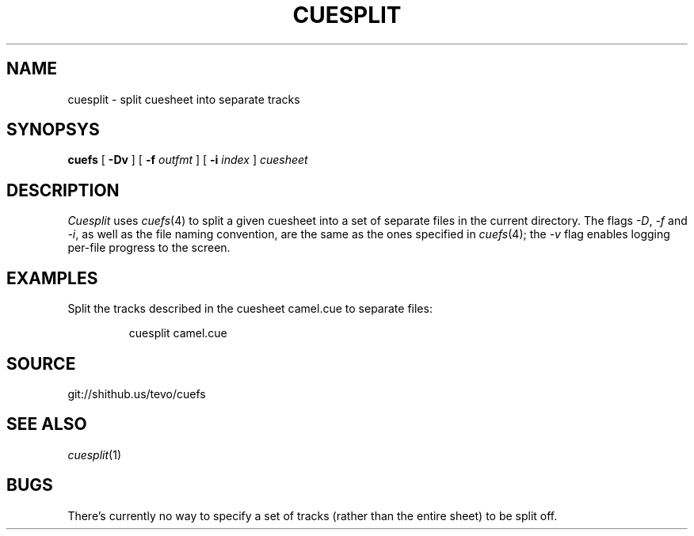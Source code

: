 .TH CUESPLIT 1
.SH NAME
cuesplit \- split cuesheet into separate tracks
.SH SYNOPSYS
.B cuefs
[
.B -Dv
]
[
.B -f
.I outfmt
]
[
.B -i
.I index
]
.I cuesheet
.SH DESCRIPTION
.I Cuesplit
uses
.IR cuefs (4)
to split a given cuesheet into a set of separate files in the current directory. The flags
.IR -D ,
.I -f
and
.IR -i ,
as well as the file naming convention, are the same as the ones specified in
.IR cuefs (4);
the
.I -v
flag enables logging per-file progress to the screen.
.SH EXAMPLES
Split the tracks described in the cuesheet camel.cue to separate files:
.IP
.EX
cuesplit camel.cue
.EE
.SH SOURCE
git://shithub.us/tevo/cuefs
.SH SEE ALSO
.IR cuesplit (1)
.SH BUGS
There's currently no way to specify a set of tracks (rather than the entire sheet) to be split off.
